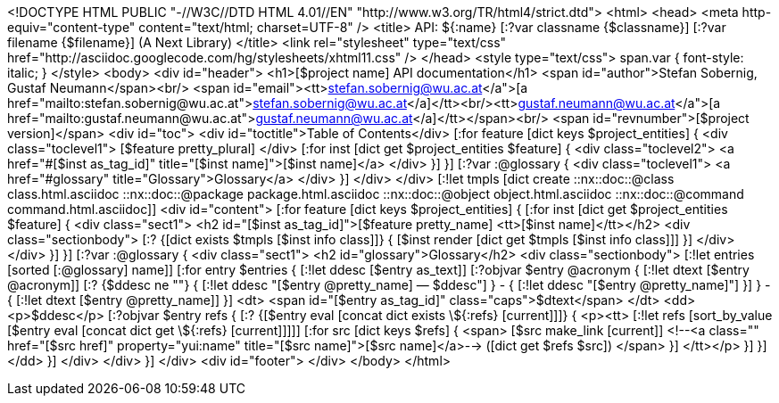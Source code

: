 <!DOCTYPE HTML PUBLIC "-//W3C//DTD HTML 4.01//EN" "http://www.w3.org/TR/html4/strict.dtd">
<html>
<head>
  <meta http-equiv="content-type" content="text/html; charset=UTF-8" />
  <title>
    API: ${:name} [:?var classname {$classname}] [:?var filename {$filename}] (A Next Library)
  </title>  
  <link rel="stylesheet" 
	type="text/css" 
	href="http://asciidoc.googlecode.com/hg/stylesheets/xhtml11.css" />
</head>
<style type="text/css">
span.var {
font-style: italic;
}
</style>
<body>
<div id="header">
  <h1>[$project name] API documentation</h1>
  <span id="author">Stefan Sobernig, Gustaf Neumann</span><br/>
  <span id="email"><tt>&lt;<a href="mailto:stefan.sobernig@wu.ac.at">stefan.sobernig@wu.ac.at</a>&gt;</tt><br/><tt>&lt;<a href="mailto:gustaf.neumann@wu.ac.at">gustaf.neumann@wu.ac.at</a>&gt;</tt></span><br/>
  <span id="revnumber">[$project version]</span>
  <div id="toc">
    <div id="toctitle">Table of Contents</div>
    [:for feature [dict keys $project_entities]  {
    <div class="toclevel1">
      [$feature pretty_plural]
    </div>
    [:for inst [dict get $project_entities $feature] {
    <div class="toclevel2">
      <a href="#[$inst as_tag_id]" title="[$inst name]">[$inst name]</a>
    </div>
    }]
    }]
    [:?var :@glossary {
    <div class="toclevel1">
      <a href="#glossary" title="Glossary">Glossary</a>
    </div>
    }]
  </div>
</div>
[:!let tmpls [dict create ::nx::doc::@class class.html.asciidoc ::nx::doc::@package package.html.asciidoc ::nx::doc::@object object.html.asciidoc ::nx::doc::@command command.html.asciidoc]]
<div id="content">
  [:for feature [dict keys $project_entities] {
  [:for inst [dict get $project_entities $feature] {
  <div class="sect1">
    <h2 id="[$inst as_tag_id]">[$feature pretty_name] <tt>[$inst name]</tt></h2>
    <div class="sectionbody">
      [:? {[dict exists $tmpls [$inst info class]]} {
      [$inst render [dict get $tmpls [$inst info class]]]
      }]
    </div>
  </div>
  }]
  }]
  [:?var :@glossary {
  <div class="sect1">
    <h2 id="glossary">Glossary</h2>
    <div class="sectionbody">
      [:!let entries [sorted [:@glossary] name]]
      [:for entry $entries {
      [:!let ddesc [$entry as_text]]
      [:?objvar $entry @acronym {
      [:!let dtext [$entry @acronym]]
      [:? {$ddesc ne ""} {
      [:!let ddesc "[$entry @pretty_name]&nbsp;&mdash;&nbsp;$ddesc"]
      } - {
      [:!let ddesc "[$entry @pretty_name]"]
      }]
      } - {
      [:!let dtext [$entry @pretty_name]]
      }]
      <dt>
	<span id="[$entry as_tag_id]" class="caps">$dtext</span>
      </dt>
      <dd>
	<p>$ddesc</p>
      [:?objvar $entry refs {
      [:? {[$entry eval [concat dict exists \${:refs} [current]]]} { 
      <p><tt>
	[:!let refs [sort_by_value [$entry eval [concat dict get \${:refs} [current]]]]]
        [:for src  [dict keys $refs] {
        <span> 
          [$src make_link [current]]
          <!--<a class=""
	      href="[$src href]" property="yui:name"
	      title="[$src name]">[$src name]</a>-->&nbsp;([dict get $refs $src])
        </span>
	}]
      </tt></p>
	}]
      }]
      </dd>
      }]
    </div>
  </div>
  }]
</div>
<div id="footer">
</div>  
</body>
</html>

